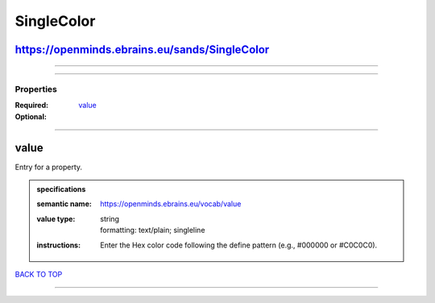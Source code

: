 ###########
SingleColor
###########

https://openminds.ebrains.eu/sands/SingleColor
----------------------------------------------

------------

------------

**********
Properties
**********

:Required: `value <value_heading_>`_
:Optional:

------------

.. _value_heading:

value
-----

Entry for a property.

.. admonition:: specifications

   :semantic name: https://openminds.ebrains.eu/vocab/value
   :value type: | string
                | formatting: text/plain; singleline
   :instructions: Enter the Hex color code following the define pattern (e.g., #000000 or #C0C0C0).

`BACK TO TOP <SingleColor_>`_

------------


